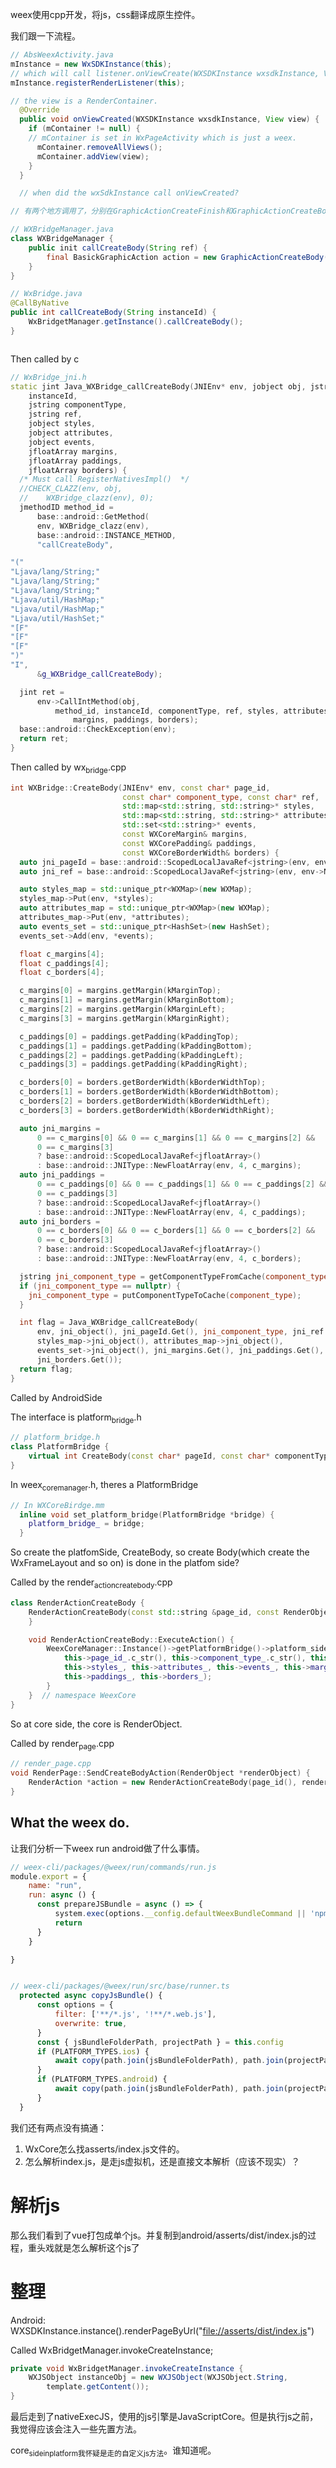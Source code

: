 weex使用cpp开发，将js，css翻译成原生控件。

我们跟一下流程。

#+BEGIN_SRC java
// AbsWeexActivity.java
mInstance = new WxSDKInstance(this);
// which will call listener.onViewCreate(WXSDKInstance wxsdkInstance, View view)
mInstance.registerRenderListener(this);

// the view is a RenderContainer.
  @Override
  public void onViewCreated(WXSDKInstance wxsdkInstance, View view) {
    if (mContainer != null) {
    // mContainer is set in WxPageActivity which is just a weex.
      mContainer.removeAllViews();
      mContainer.addView(view);
    }
  }

  // when did the wxSdkInstance call onViewCreated?
  
// 有两个地方调用了，分别在GraphicActionCreateFinish和GraphicActionCreateBody。随便看一个

#+END_SRC

#+BEGIN_SRC java
  // WXBridgeManager.java
  class WXBridgeManager {
      public init callCreateBody(String ref) {
          final BasickGraphicAction action = new GraphicActionCreateBody(instance, ref);
      }
  }

  // WxBridge.java
  @CallByNative
  public int callCreateBody(String instanceId) {
      WxBridgetManager.getInstance().callCreateBody();
  }


#+END_SRC


Then called by c
#+BEGIN_SRC cpp
// WxBridge_jni.h
static jint Java_WXBridge_callCreateBody(JNIEnv* env, jobject obj, jstring
    instanceId,
    jstring componentType,
    jstring ref,
    jobject styles,
    jobject attributes,
    jobject events,
    jfloatArray margins,
    jfloatArray paddings,
    jfloatArray borders) {
  /* Must call RegisterNativesImpl()  */
  //CHECK_CLAZZ(env, obj,
  //    WXBridge_clazz(env), 0);
  jmethodID method_id =
      base::android::GetMethod(
      env, WXBridge_clazz(env),
      base::android::INSTANCE_METHOD,
      "callCreateBody",

"("
"Ljava/lang/String;"
"Ljava/lang/String;"
"Ljava/lang/String;"
"Ljava/util/HashMap;"
"Ljava/util/HashMap;"
"Ljava/util/HashSet;"
"[F"
"[F"
"[F"
")"
"I",
      &g_WXBridge_callCreateBody);

  jint ret =
      env->CallIntMethod(obj,
          method_id, instanceId, componentType, ref, styles, attributes, events,
              margins, paddings, borders);
  base::android::CheckException(env);
  return ret;
}
#+END_SRC

Then called by wx_bridge.cpp
#+BEGIN_SRC cpp
int WXBridge::CreateBody(JNIEnv* env, const char* page_id,
                         const char* component_type, const char* ref,
                         std::map<std::string, std::string>* styles,
                         std::map<std::string, std::string>* attributes,
                         std::set<std::string>* events,
                         const WXCoreMargin& margins,
                         const WXCorePadding& paddings,
                         const WXCoreBorderWidth& borders) {
  auto jni_pageId = base::android::ScopedLocalJavaRef<jstring>(env, env->NewStringUTF(page_id));
  auto jni_ref = base::android::ScopedLocalJavaRef<jstring>(env, env->NewStringUTF(ref));

  auto styles_map = std::unique_ptr<WXMap>(new WXMap);
  styles_map->Put(env, *styles);
  auto attributes_map = std::unique_ptr<WXMap>(new WXMap);
  attributes_map->Put(env, *attributes);
  auto events_set = std::unique_ptr<HashSet>(new HashSet);
  events_set->Add(env, *events);

  float c_margins[4];
  float c_paddings[4];
  float c_borders[4];

  c_margins[0] = margins.getMargin(kMarginTop);
  c_margins[1] = margins.getMargin(kMarginBottom);
  c_margins[2] = margins.getMargin(kMarginLeft);
  c_margins[3] = margins.getMargin(kMarginRight);

  c_paddings[0] = paddings.getPadding(kPaddingTop);
  c_paddings[1] = paddings.getPadding(kPaddingBottom);
  c_paddings[2] = paddings.getPadding(kPaddingLeft);
  c_paddings[3] = paddings.getPadding(kPaddingRight);

  c_borders[0] = borders.getBorderWidth(kBorderWidthTop);
  c_borders[1] = borders.getBorderWidth(kBorderWidthBottom);
  c_borders[2] = borders.getBorderWidth(kBorderWidthLeft);
  c_borders[3] = borders.getBorderWidth(kBorderWidthRight);

  auto jni_margins =
      0 == c_margins[0] && 0 == c_margins[1] && 0 == c_margins[2] &&
      0 == c_margins[3]
      ? base::android::ScopedLocalJavaRef<jfloatArray>()
      : base::android::JNIType::NewFloatArray(env, 4, c_margins);
  auto jni_paddings =
      0 == c_paddings[0] && 0 == c_paddings[1] && 0 == c_paddings[2] &&
      0 == c_paddings[3]
      ? base::android::ScopedLocalJavaRef<jfloatArray>()
      : base::android::JNIType::NewFloatArray(env, 4, c_paddings);
  auto jni_borders =
      0 == c_borders[0] && 0 == c_borders[1] && 0 == c_borders[2] &&
      0 == c_borders[3]
      ? base::android::ScopedLocalJavaRef<jfloatArray>()
      : base::android::JNIType::NewFloatArray(env, 4, c_borders);

  jstring jni_component_type = getComponentTypeFromCache(component_type);
  if (jni_component_type == nullptr) {
    jni_component_type = putComponentTypeToCache(component_type);
  }

  int flag = Java_WXBridge_callCreateBody(
      env, jni_object(), jni_pageId.Get(), jni_component_type, jni_ref.Get(),
      styles_map->jni_object(), attributes_map->jni_object(),
      events_set->jni_object(), jni_margins.Get(), jni_paddings.Get(),
      jni_borders.Get());
  return flag;
}
#+END_SRC

Called by AndroidSide

The interface is platform_bridge.h
#+BEGIN_SRC cpp
// platform_bridge.h
class PlatformBridge {
    virtual int CreateBody(const char* pageId, const char* componentType, ...);
}
#+END_SRC

In weex_core_manager.h, theres a PlatformBridge
#+BEGIN_SRC cpp
// In WXCoreBirdge.mm
  inline void set_platform_bridge(PlatformBridge *bridge) {
    platform_bridge_ = bridge;
  }
#+END_SRC


So create the platfomSide, CreateBody, so create Body(which create the WxFrameLayout and so on) is done in the platfom side?


Called by the render_action_createbody.cpp
#+BEGIN_SRC cpp
  class RenderActionCreateBody {
      RenderActionCreateBody(const std::string &page_id, const RenderObject *render) {
      } 

      void RenderActionCreateBody::ExecuteAction() {
          WeexCoreManager::Instance()->getPlatformBridge()->platform_side()->CreateBody(
              this->page_id_.c_str(), this->component_type_.c_str(), this->ref_.c_str(),
              this->styles_, this->attributes_, this->events_, this->margins_,
              this->paddings_, this->borders_);
          }
      }  // namespace WeexCore
  }
#+END_SRC

So at core side, the core is RenderObject.


Called by render_page.cpp
#+BEGIN_SRC cpp
  // render_page.cpp
  void RenderPage::SendCreateBodyAction(RenderObject *renderObject) {
      RenderAction *action = new RenderActionCreateBody(page_id(), render);
  }
#+END_SRC



** What the weex do.
   让我们分析一下weex run android做了什么事情。
#+BEGIN_SRC js
  // weex-cli/packages/@weex/run/commands/run.js
  module.export = {
      name: "run",
      run: async () {
        const prepareJSBundle = async () => {
            system.exec(options.__config.defaultWeexBundleCommand || 'npm run dev')
            return
        }
      }

  }
  

  // weex-cli/packages/@weex/run/src/base/runner.ts
    protected async copyJsBundle() {
        const options = {
            filter: ['**/*.js', '!**/*.web.js'],
            overwrite: true,
        }
        const { jsBundleFolderPath, projectPath } = this.config
        if (PLATFORM_TYPES.ios) {
            await copy(path.join(jsBundleFolderPath), path.join(projectPath, 'bundlejs/'), options)
        }
        if (PLATFORM_TYPES.android) {
            await copy(path.join(jsBundleFolderPath), path.join(projectPath, 'app/src/main/assets/dist'), options)
        }
    }

#+END_SRC

我们还有两点没有搞通：
1. WxCore怎么找asserts/index.js文件的。
2. 怎么解析index.js，是走js虚拟机，还是直接文本解析（应该不现实）？

* 解析js
那么我们看到了vue打包成单个js。并复制到android/asserts/dist/index.js的过程，重头戏就是怎么解析这个js了

* 整理
Android:
  WXSDKInstance.instance().renderPageByUrl("file://asserts/dist/index.js")


Called WxBridgetManager.invokeCreateInstance;
#+BEGIN_SRC java
  private void WxBridgetManager.invokeCreateInstance {
      WXJSObject instanceObj = new WXJSObject(WXJSObject.String,
          template.getContent());
  }
#+END_SRC

最后走到了nativeExecJS，使用的js引擎是JavaScriptCore。但是执行js之前，我觉得应该会注入一些先置方法。


core_side_in_platform我怀疑是走的自定义js方法。谁知道呢。
